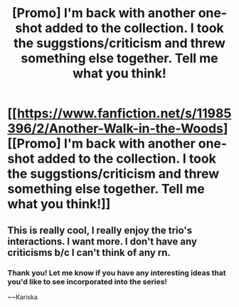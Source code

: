 #+TITLE: [Promo] I'm back with another one-shot added to the collection. I took the suggstions/criticism and threw something else together. Tell me what you think!

* [[https://www.fanfiction.net/s/11985396/2/Another-Walk-in-the-Woods][[Promo] I'm back with another one-shot added to the collection. I took the suggstions/criticism and threw something else together. Tell me what you think!]]
:PROPERTIES:
:Author: JacElli
:Score: 5
:DateUnix: 1465463826.0
:DateShort: 2016-Jun-09
:FlairText: Promotion
:END:

** This is really cool, I really enjoy the trio's interactions. I want more. I don't have any criticisms b/c I can't think of any rn.
:PROPERTIES:
:Author: Burning_M
:Score: 1
:DateUnix: 1465526774.0
:DateShort: 2016-Jun-10
:END:

*** Thank you! Let me know if you have any interesting ideas that you'd like to see incorporated into the series!

~~Kariska
:PROPERTIES:
:Author: JacElli
:Score: 1
:DateUnix: 1465538484.0
:DateShort: 2016-Jun-10
:END:

